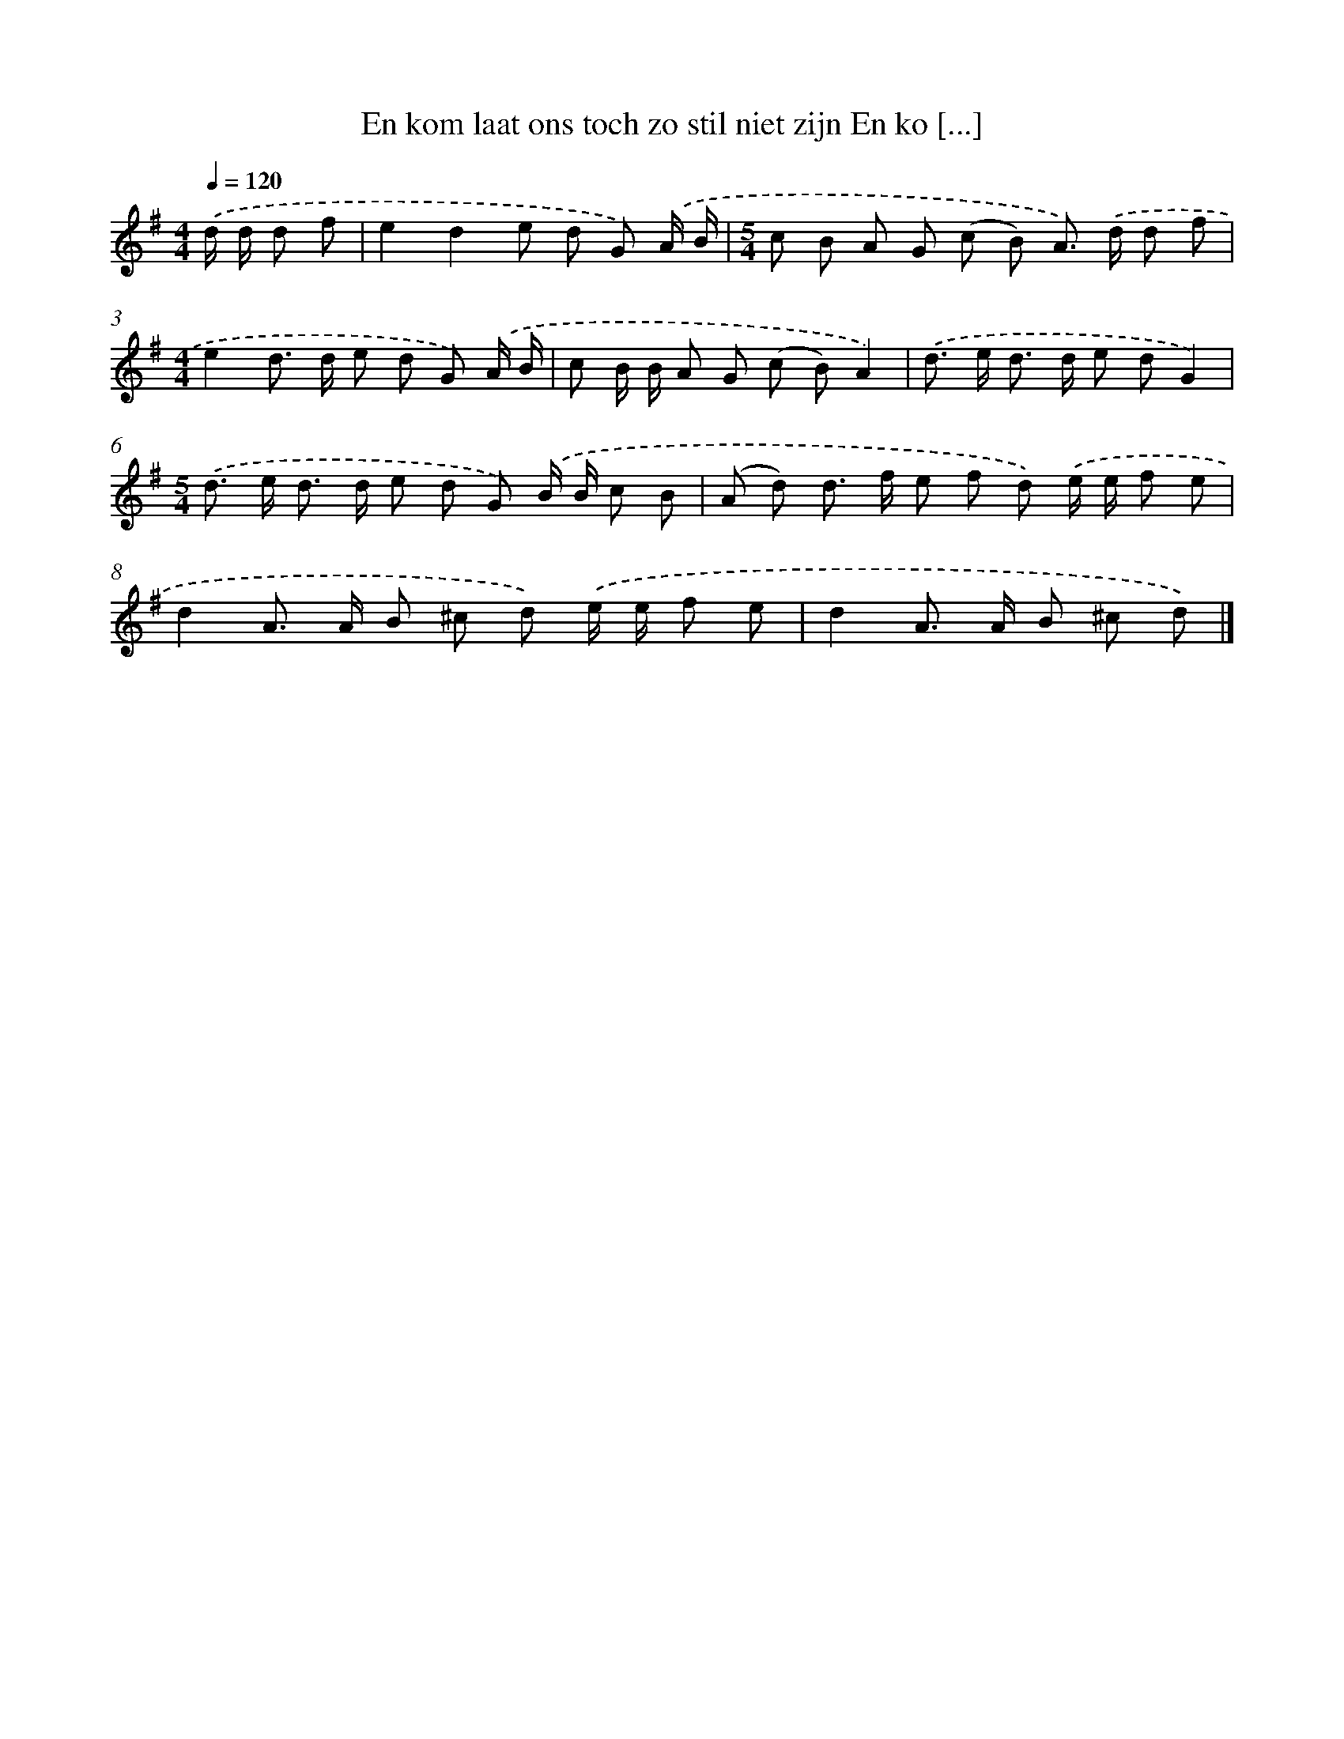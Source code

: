 X: 3741
T: En kom laat ons toch zo stil niet zijn En ko [...]
%%abc-version 2.0
%%abcx-abcm2ps-target-version 5.9.1 (29 Sep 2008)
%%abc-creator hum2abc beta
%%abcx-conversion-date 2018/11/01 14:36:03
%%humdrum-veritas 3303428412
%%humdrum-veritas-data 2617167026
%%continueall 1
%%barnumbers 0
L: 1/8
M: 4/4
Q: 1/4=120
K: G clef=treble
.('d/ d/ d f [I:setbarnb 1]|
e2d2e d G) .('A/ B/ |
[M:5/4]c B A G (c B) A>) .('d d f |
[M:4/4]e2d> d e d G) .('A/ B/ |
c B/ B/ A G (c B)A2) |
.('d> e d> d e dG2) |
[M:5/4].('d> e d> d e d G) .('B/ B/ c B |
(A d) d> f e f d) .('e/ e/ f e |
d2A> A B ^c d) .('e/ e/ f e |
d2A> A B ^c d) |]
